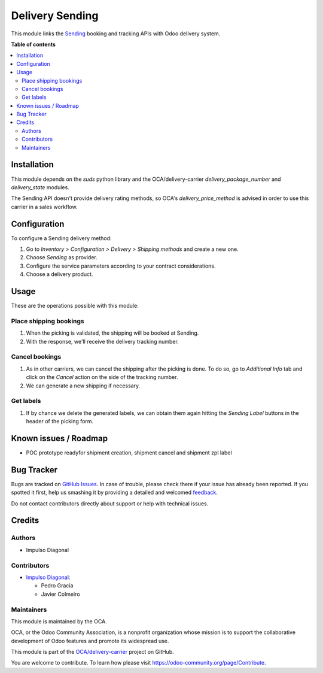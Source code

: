 ================
Delivery Sending
================

.. !!!!!!!!!!!!!!!!!!!!!!!!!!!!!!!!!!!!!!!!!!!!!!!!!!!!
   !! This file is generated by oca-gen-addon-readme !!
   !! changes will be overwritten.                   !!
   !!!!!!!!!!!!!!!!!!!!!!!!!!!!!!!!!!!!!!!!!!!!!!!!!!!!

.. |badge1| image:: https://img.shields.io/badge/maturity-Beta-yellow.png
    :target: https://odoo-community.org/page/development-status
    :alt: Beta
.. |badge2| image:: https://img.shields.io/badge/licence-AGPL--3-blue.png
    :target: http://www.gnu.org/licenses/agpl-3.0-standalone.html
    :alt: License: AGPL-3
.. |badge3| image:: https://img.shields.io/badge/github-OCA%2Fdelivery--carrier-lightgray.png?logo=github
    :target: https://github.com/OCA/delivery-carrier/tree/13.0/delivery_sending
    :alt: OCA/delivery-carrier
.. |badge4| image:: https://img.shields.io/badge/weblate-Translate%20me-F47D42.png
    :target: https://translation.odoo-community.org/projects/delivery-carrier-13-0/delivery-carrier-13-0-delivery_sending
    :alt: Translate me on Weblate
.. |badge5| image:: https://img.shields.io/badge/runbot-Try%20me-875A7B.png
    :target: https://runbot.odoo-community.org/runbot/99/13.0
    :alt: Try me on Runbot

|badge1| |badge2| |badge3| |badge4| |badge5| 

This module links the `Sending <https://www.senging.es>`_ booking and tracking
APIs with Odoo delivery system.

**Table of contents**

.. contents::
   :local:

Installation
============

This module depends on the `suds` python library and the OCA/delivery-carrier
`delivery_package_number` and `delivery_state` modules.

The Sending API doesn't provide delivery rating methods, so OCA's
`delivery_price_method` is advised in order to use this carrier in a sales workflow.

Configuration
=============

To configure a Sending delivery method:

#. Go to *Inventory > Configuration > Delivery > Shipping methods* and create a new one.
#. Choose *Sending* as provider.
#. Configure the service parameters according to your contract considerations.
#. Choose a delivery product.

Usage
=====

These are the operations possible with this module:

Place shipping bookings
~~~~~~~~~~~~~~~~~~~~~~~

#. When the picking is validated, the shipping will be booked at Sending.
#. With the response, we'll receive the delivery tracking number.

Cancel bookings
~~~~~~~~~~~~~~~

#. As in other carriers, we can cancel the shipping after the picking is done. To do
   so, go to *Additional Info* tab and click on the *Cancel* action on the side of the
   tracking number.
#. We can generate a new shipping if necessary.

Get labels
~~~~~~~~~~

#. If by chance we delete the generated labels, we can obtain them again hitting the
   *Sending Label* buttons in the header of the picking form.

Known issues / Roadmap
======================

* POC prototype readyfor shipment creation, shipment cancel and shipment zpl label

Bug Tracker
===========

Bugs are tracked on `GitHub Issues <https://github.com/OCA/delivery-carrier/issues>`_.
In case of trouble, please check there if your issue has already been reported.
If you spotted it first, help us smashing it by providing a detailed and welcomed
`feedback <https://github.com/OCA/delivery-carrier/issues/new?body=module:%20delivery_sending%0Aversion:%2013.0%0A%0A**Steps%20to%20reproduce**%0A-%20...%0A%0A**Current%20behavior**%0A%0A**Expected%20behavior**>`_.

Do not contact contributors directly about support or help with technical issues.

Credits
=======

Authors
~~~~~~~

* Impulso Diagonal

Contributors
~~~~~~~~~~~~

* `Impulso Diagonal <https://www.impulso.xyz>`_:

  * Pedro Gracia
  * Javier Colmeiro

Maintainers
~~~~~~~~~~~

This module is maintained by the OCA.

.. image:: https://odoo-community.org/logo.png
   :alt: Odoo Community Association
   :target: https://odoo-community.org

OCA, or the Odoo Community Association, is a nonprofit organization whose
mission is to support the collaborative development of Odoo features and
promote its widespread use.

This module is part of the `OCA/delivery-carrier <https://github.com/OCA/delivery-carrier/tree/13.0/delivery_sending>`_ project on GitHub.

You are welcome to contribute. To learn how please visit https://odoo-community.org/page/Contribute.
